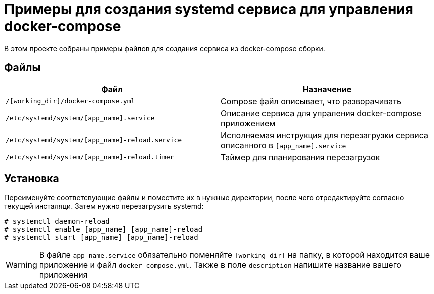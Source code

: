 = Примеры для создания systemd сервиса для управления docker-compose

В этом проекте собраны примеры файлов для создания сервиса из docker-compose сборки.

== Файлы

[cols=2*,options="header"]
|===
| Файл | Назначение
| `/[working_dir]/docker-compose.yml` | Compose файл описывает, что разворачивать
| `/etc/systemd/system/[app_name].service` | Описание сервиса для упраления docker-compose приложением
| `/etc/systemd/system/[app_name]-reload.service` | Исполняемая инструкция для перезагрузки сервиса описанного в `[app_name].service`
| `/etc/systemd/system/[app_name]-reload.timer` | Таймер для планирования перезагрузок
|===

== Установка

Переименуйте соответсвующие файлы и поместите их в нужные директории, после чего отредактируйте согласно текущей инсталяци.
Затем нужно перезагрузить systemd:

```bash
# systemctl daemon-reload
# systemctl enable [app_name] [app_name]-reload
# systemctl start [app_name] [app_name]-reload
```

WARNING: В файле `app_name.service` обязательно поменяйте `[working_dir]` на папку,
в которой находится ваше приложение и файл `docker-compose.yml`. Также в поле `description`
напишите название вашего приложения